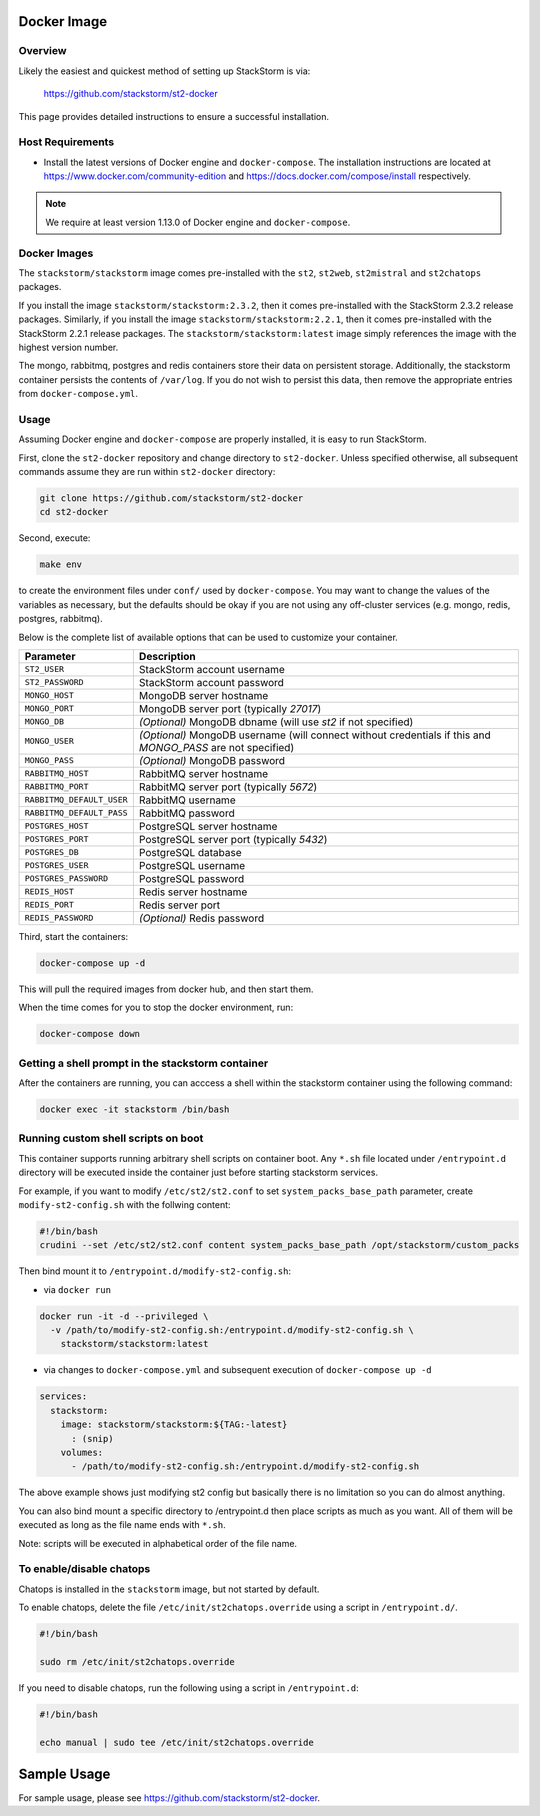 Docker Image
============

Overview
--------

Likely the easiest and quickest method of setting up StackStorm is via:

  https://github.com/stackstorm/st2-docker

This page provides detailed instructions to ensure a successful installation.

Host Requirements
-----------------

* Install the latest versions of Docker engine and ``docker-compose``. The installation instructions
  are located at https://www.docker.com/community-edition and
  https://docs.docker.com/compose/install respectively.

.. note::
  We require at least version 1.13.0 of Docker engine and ``docker-compose``.

Docker Images
-------------

The ``stackstorm/stackstorm`` image comes pre-installed with the ``st2``, ``st2web``,
``st2mistral`` and ``st2chatops`` packages.

If you install the image ``stackstorm/stackstorm:2.3.2``, then it comes pre-installed with the
StackStorm 2.3.2 release packages. Similarly, if you install the image
``stackstorm/stackstorm:2.2.1``, then it comes pre-installed with the StackStorm 2.2.1 release
packages. The ``stackstorm/stackstorm:latest`` image simply references the image with the highest
version number.

The mongo, rabbitmq, postgres and redis containers store their data on persistent storage.
Additionally, the stackstorm container persists the contents of ``/var/log``. If you do not wish to
persist this data, then remove the appropriate entries from ``docker-compose.yml``.

Usage
-----

Assuming Docker engine and ``docker-compose`` are properly installed, it is easy to run StackStorm.

First, clone the ``st2-docker`` repository and change directory to ``st2-docker``. Unless specified
otherwise, all subsequent commands assume they are run within ``st2-docker`` directory:

.. sourcecode:: bash

    git clone https://github.com/stackstorm/st2-docker
    cd st2-docker

Second, execute:

.. sourcecode:: bash

    make env

to create the environment files under ``conf/`` used by ``docker-compose``. You may want to change
the values of the variables as necessary, but the defaults should be okay if you are not using any
off-cluster services (e.g. mongo, redis, postgres, rabbitmq).

Below is the complete list of available options that can be used to customize your container.

+---------------------------+-------------------------------------------------------------------------------------------------------------+
|         Parameter         |       Description                                                                                           |
+===========================+=============================================================================================================+
| ``ST2_USER``              | StackStorm account username                                                                                 |
+---------------------------+-------------------------------------------------------------------------------------------------------------+
| ``ST2_PASSWORD``          | StackStorm account password                                                                                 |
+---------------------------+-------------------------------------------------------------------------------------------------------------+
| ``MONGO_HOST``            | MongoDB server hostname                                                                                     |
+---------------------------+-------------------------------------------------------------------------------------------------------------+
| ``MONGO_PORT``            | MongoDB server port (typically `27017`)                                                                     |
+---------------------------+-------------------------------------------------------------------------------------------------------------+
| ``MONGO_DB``              | *(Optional)* MongoDB dbname (will use `st2` if not specified)                                               |
+---------------------------+-------------------------------------------------------------------------------------------------------------+
| ``MONGO_USER``            | *(Optional)* MongoDB username (will connect without credentials if this and `MONGO_PASS` are not specified) |
+---------------------------+-------------------------------------------------------------------------------------------------------------+
| ``MONGO_PASS``            | *(Optional)* MongoDB password                                                                               |
+---------------------------+-------------------------------------------------------------------------------------------------------------+
| ``RABBITMQ_HOST``         | RabbitMQ server hostname                                                                                    |
+---------------------------+-------------------------------------------------------------------------------------------------------------+
| ``RABBITMQ_PORT``         | RabbitMQ server port (typically `5672`)                                                                     |
+---------------------------+-------------------------------------------------------------------------------------------------------------+
| ``RABBITMQ_DEFAULT_USER`` | RabbitMQ username                                                                                           |
+---------------------------+-------------------------------------------------------------------------------------------------------------+
| ``RABBITMQ_DEFAULT_PASS`` | RabbitMQ password                                                                                           |
+---------------------------+-------------------------------------------------------------------------------------------------------------+
| ``POSTGRES_HOST``         | PostgreSQL server hostname                                                                                  |
+---------------------------+-------------------------------------------------------------------------------------------------------------+
| ``POSTGRES_PORT``         | PostgreSQL server port (typically `5432`)                                                                   |
+---------------------------+-------------------------------------------------------------------------------------------------------------+
| ``POSTGRES_DB``           | PostgreSQL database                                                                                         |
+---------------------------+-------------------------------------------------------------------------------------------------------------+
| ``POSTGRES_USER``         | PostgreSQL username                                                                                         |
+---------------------------+-------------------------------------------------------------------------------------------------------------+
| ``POSTGRES_PASSWORD``     | PostgreSQL password                                                                                         |
+---------------------------+-------------------------------------------------------------------------------------------------------------+
| ``REDIS_HOST``            | Redis server hostname                                                                                       |
+---------------------------+-------------------------------------------------------------------------------------------------------------+
| ``REDIS_PORT``            | Redis server port                                                                                           |
+---------------------------+-------------------------------------------------------------------------------------------------------------+
| ``REDIS_PASSWORD``        | *(Optional)* Redis password                                                                                 |
+---------------------------+-------------------------------------------------------------------------------------------------------------+

Third, start the containers:

.. sourcecode:: bash

  docker-compose up -d

This will pull the required images from docker hub, and then start them.

When the time comes for you to stop the docker environment, run:

.. sourcecode:: bash

  docker-compose down

Getting a shell prompt in the stackstorm container
--------------------------------------------------

After the containers are running, you can acccess a shell within the stackstorm container using the
following command:

.. sourcecode:: bash

  docker exec -it stackstorm /bin/bash

Running custom shell scripts on boot
------------------------------------

This container supports running arbitrary shell scripts on container boot. Any ``*.sh`` file
located under ``/entrypoint.d`` directory will be executed inside the container just before starting
stackstorm services.

For example, if you want to modify ``/etc/st2/st2.conf`` to set ``system_packs_base_path``
parameter, create ``modify-st2-config.sh`` with the follwing content:

.. sourcecode:: bash

  #!/bin/bash
  crudini --set /etc/st2/st2.conf content system_packs_base_path /opt/stackstorm/custom_packs

Then bind mount it to ``/entrypoint.d/modify-st2-config.sh``:

* via ``docker run``

.. sourcecode:: bash

  docker run -it -d --privileged \
    -v /path/to/modify-st2-config.sh:/entrypoint.d/modify-st2-config.sh \
      stackstorm/stackstorm:latest

* via changes to ``docker-compose.yml`` and subsequent execution of ``docker-compose up -d``

.. sourcecode:: yaml

  services:
    stackstorm:
      image: stackstorm/stackstorm:${TAG:-latest}
        : (snip)
      volumes:
        - /path/to/modify-st2-config.sh:/entrypoint.d/modify-st2-config.sh

The above example shows just modifying st2 config but basically there is no limitation so you can do
almost anything.

You can also bind mount a specific directory to /entrypoint.d then place scripts as much as you
want. All of them will be executed as long as the file name ends with ``*.sh``.

Note: scripts will be executed in alphabetical order of the file name.

To enable/disable chatops
-------------------------

Chatops is installed in the ``stackstorm`` image, but not started by default.

To enable chatops, delete the file ``/etc/init/st2chatops.override`` using a script in
``/entrypoint.d/``.

.. sourcecode:: bash

  #!/bin/bash

  sudo rm /etc/init/st2chatops.override

If you need to disable chatops, run the following using a script in ``/entrypoint.d``:

.. sourcecode:: bash

  #!/bin/bash

  echo manual | sudo tee /etc/init/st2chatops.override

Sample Usage
============

For sample usage, please see https://github.com/stackstorm/st2-docker.
